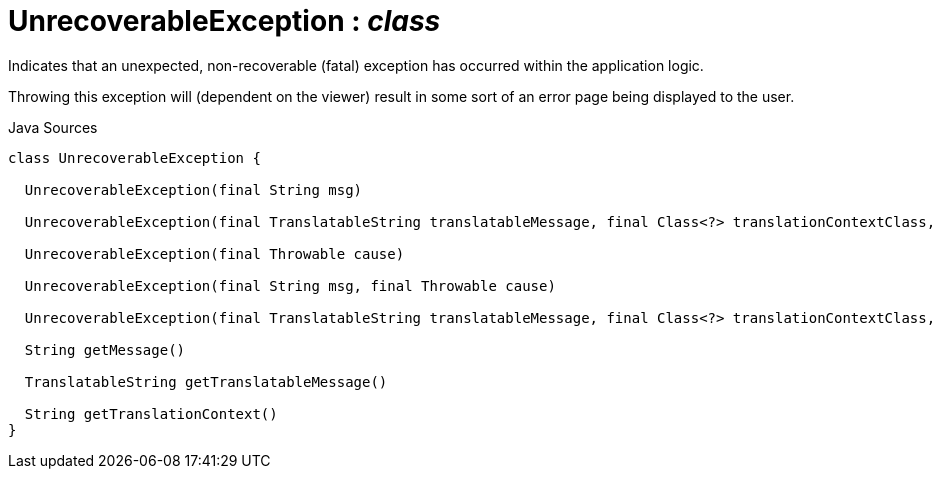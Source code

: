 = UnrecoverableException : _class_
:Notice: Licensed to the Apache Software Foundation (ASF) under one or more contributor license agreements. See the NOTICE file distributed with this work for additional information regarding copyright ownership. The ASF licenses this file to you under the Apache License, Version 2.0 (the "License"); you may not use this file except in compliance with the License. You may obtain a copy of the License at. http://www.apache.org/licenses/LICENSE-2.0 . Unless required by applicable law or agreed to in writing, software distributed under the License is distributed on an "AS IS" BASIS, WITHOUT WARRANTIES OR  CONDITIONS OF ANY KIND, either express or implied. See the License for the specific language governing permissions and limitations under the License.

Indicates that an unexpected, non-recoverable (fatal) exception has occurred within the application logic.

Throwing this exception will (dependent on the viewer) result in some sort of an error page being displayed to the user.

.Java Sources
[source,java]
----
class UnrecoverableException {

  UnrecoverableException(final String msg)

  UnrecoverableException(final TranslatableString translatableMessage, final Class<?> translationContextClass, final String translationContextMethod)

  UnrecoverableException(final Throwable cause)

  UnrecoverableException(final String msg, final Throwable cause)

  UnrecoverableException(final TranslatableString translatableMessage, final Class<?> translationContextClass, final String translationContextMethod, final Throwable cause)

  String getMessage()

  TranslatableString getTranslatableMessage()

  String getTranslationContext()
}
----

